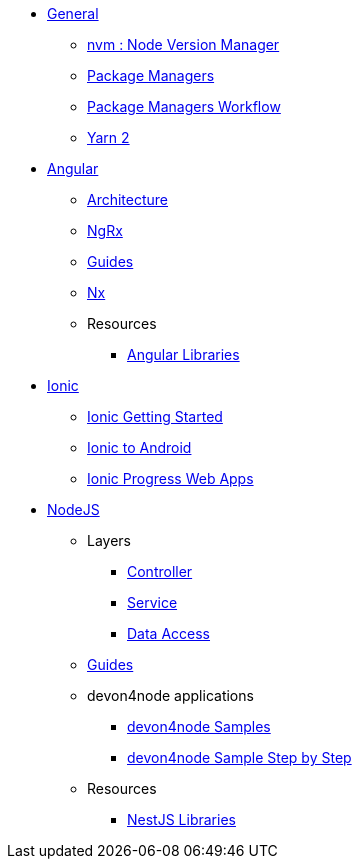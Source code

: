 * xref:general/general.adoc[General]
** xref:general/node_version_manager.adoc[nvm : Node Version Manager]
** xref:general/package_managers.adoc[Package Managers]
** xref:general/package_manager_workflow.adoc[Package Managers Workflow]
** xref:general/yarn_2.adoc[Yarn 2]

* xref:angular/angular-home.adoc[Angular]
** xref:angular/architecture-home.adoc[Architecture]
** xref:angular/ngrx-home.adoc[NgRx]
** xref:angular/guide-home.adoc[Guides]
** xref:angular/nx-home.adoc[Nx]
** Resources
*** xref:angular/guide-angular-libraries.adoc[Angular Libraries]

* xref:ionic/ionic_home.adoc[Ionic]
** xref:ionic/ionic_getting_started.adoc[Ionic Getting Started]
** xref:ionic/ionic_to_android.adoc[Ionic to Android]
** xref:ionic/ionic_pwa.adoc[Ionic Progress Web Apps]

* xref:nestjs/nestjs-home.adoc[NodeJS ]
** Layers
*** xref:nestjs/layer-controller.adoc[Controller]
*** xref:nestjs/layer-service.adoc[Service]
*** xref:nestjs/layer-dataaccess.adoc[Data Access]
** xref:nestjs/guide-nestjs-home.adoc[Guides]
** devon4node applications
*** xref:nestjs/samples.adoc[devon4node Samples]
*** xref:nestjs/samples-step-by-step.adoc[devon4node Sample Step by Step]
** Resources
*** xref:nestjs/guide-nestjs-libraries.adoc[NestJS Libraries]



